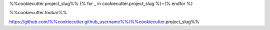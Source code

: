%%cookiecutter.project_slug%%
{% for _ in cookiecutter.project_slug %}={% endfor %}

%%cookiecutter.foobar%%

https://github.com/%%cookiecutter.github_username%%/%%cookiecutter.project_slug%%
